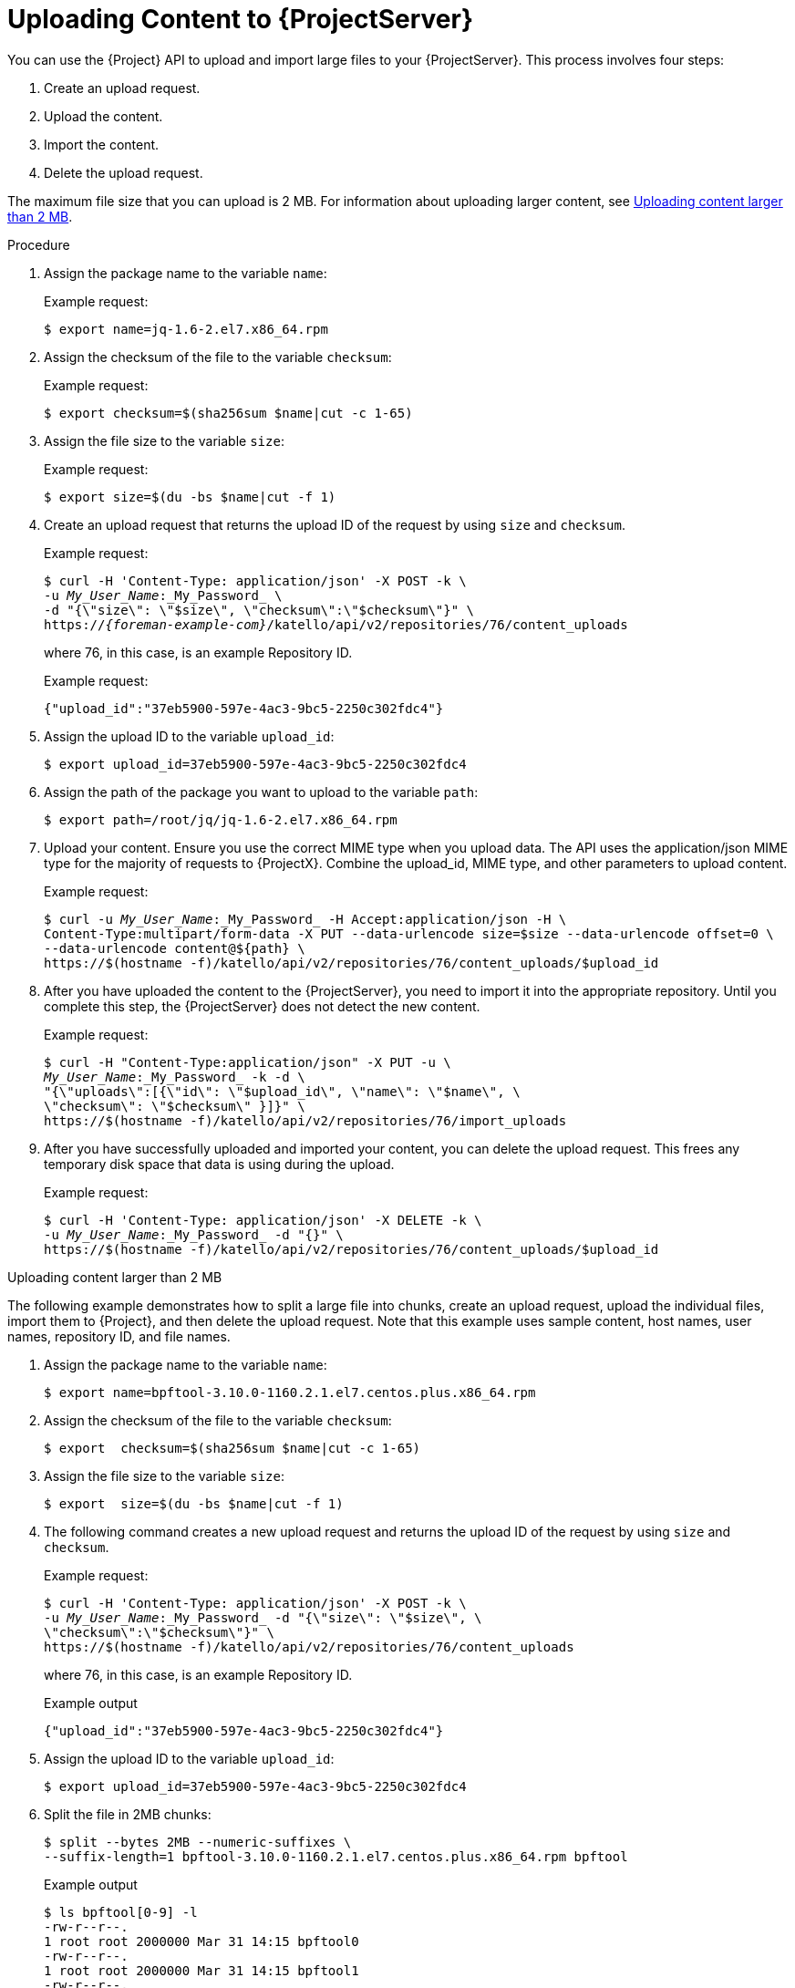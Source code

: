 [id="uploading-content-to-{project-context}-server"]
= Uploading Content to {ProjectServer}

You can use the {Project} API to upload and import large files to your {ProjectServer}.
This process involves four steps:

. Create an upload request.
. Upload the content.
. Import the content.
. Delete the upload request.

The maximum file size that you can upload is 2{nbsp}MB.
For information about uploading larger content, see xref:exam-API_Guide-Uploading_Content_Larger_than_2_MB[].

[id="proc-API_Guide-Uploading_Content_to_the_{Project}_Server"]
.Procedure
. Assign the package name to the variable `name`:
+
Example request:
+
[options="nowrap", subs="+quotes,attributes"]
----
$ export name=jq-1.6-2.el7.x86_64.rpm
----
. Assign the checksum of the file to the variable `checksum`:
+
Example request:
+
[options="nowrap", subs="+quotes,attributes"]
----
$ export checksum=$(sha256sum $name|cut -c 1-65)
----
. Assign the file size to the variable `size`:
+
Example request:
+
[options="nowrap", subs="+quotes,attributes"]
----
$ export size=$(du -bs $name|cut -f 1)
----
. Create an upload request that returns the upload ID of the request by using `size` and `checksum`.
+
Example request:
+
[options="nowrap", subs="+quotes,attributes"]
----
$ curl -H 'Content-Type: application/json' -X POST -k \
-u _My_User_Name_:_My_Password_ \
-d "{\"size\": \"$size\", \"checksum\":\"$checksum\"}" \
https://_{foreman-example-com}_/katello/api/v2/repositories/76/content_uploads
----
+
where 76, in this case, is an example Repository ID.
+
Example request:
+
[options="nowrap", subs="+quotes,attributes"]
----
{"upload_id":"37eb5900-597e-4ac3-9bc5-2250c302fdc4"}
----
. Assign the upload ID to the variable `upload_id`:
+
[options="nowrap", subs="+quotes,attributes"]
----
$ export upload_id=37eb5900-597e-4ac3-9bc5-2250c302fdc4
----
. Assign the path of the package you want to upload to the variable `path`:
+
[options="nowrap", subs="+quotes,attributes"]
----
$ export path=/root/jq/jq-1.6-2.el7.x86_64.rpm
----
. Upload your content.
Ensure you use the correct MIME type when you upload data.
The API uses the application/json MIME type for the majority of requests to {ProjectX}.
Combine the upload_id, MIME type, and other parameters to upload content.
+
Example request:
+
[options="nowrap", subs="+quotes,attributes"]
----
$ curl -u _My_User_Name_:_My_Password_ -H Accept:application/json -H \
Content-Type:multipart/form-data -X PUT --data-urlencode size=$size --data-urlencode offset=0 \
--data-urlencode content@$\{path} \
https://$(hostname -f)/katello/api/v2/repositories/76/content_uploads/$upload_id
----
. After you have uploaded the content to the {ProjectServer}, you need to import it into the appropriate repository.
Until you complete this step, the {ProjectServer} does not detect the new content.
+
Example request:
+
[options="nowrap", subs="+quotes,attributes"]
----
$ curl -H "Content-Type:application/json" -X PUT -u \
_My_User_Name_:_My_Password_ -k -d \
"{\"uploads\":[{\"id\": \"$upload_id\", \"name\": \"$name\", \
\"checksum\": \"$checksum\" }]}" \
https://$(hostname -f)/katello/api/v2/repositories/76/import_uploads
----
. After you have successfully uploaded and imported your content, you can delete the upload request.
This frees any temporary disk space that data is using during the upload.
+
Example request:
+
[options="nowrap", subs="+quotes,attributes"]
----
$ curl -H 'Content-Type: application/json' -X DELETE -k \
-u _My_User_Name_:_My_Password_ -d "{}" \
https://$(hostname -f)/katello/api/v2/repositories/76/content_uploads/$upload_id
----

[id="exam-API_Guide-Uploading_Content_Larger_than_2_MB"]
.Uploading content larger than 2 MB

The following example demonstrates how to split a large file into chunks, create an upload request, upload the individual files, import them to {Project}, and then delete the upload request.
Note that this example uses sample content, host names, user names, repository ID, and file names.

. Assign the package name to the variable `name`:
+
[options="nowrap", subs="+quotes,attributes"]
----
$ export name=bpftool-3.10.0-1160.2.1.el7.centos.plus.x86_64.rpm
----
. Assign the checksum of the file to the variable `checksum`:
+
[options="nowrap", subs="+quotes,attributes"]
----
$ export  checksum=$(sha256sum $name|cut -c 1-65)
----
. Assign the file size to the variable `size`:
+
[options="nowrap", subs="+quotes,attributes"]
----
$ export  size=$(du -bs $name|cut -f 1)
----
. The following command creates a new upload request and returns the upload ID of the request by using `size` and `checksum`.
+
Example request:
+
[options="nowrap", subs="+quotes,attributes"]
----
$ curl -H 'Content-Type: application/json' -X POST -k \
-u _My_User_Name_:_My_Password_ -d "{\"size\": \"$size\", \
\"checksum\":\"$checksum\"}" \
https://$(hostname -f)/katello/api/v2/repositories/76/content_uploads
----
+
where 76, in this case, is an example Repository ID.
+
Example output
+
[options="nowrap", subs="+quotes,attributes"]
----
{"upload_id":"37eb5900-597e-4ac3-9bc5-2250c302fdc4"}
----
. Assign the upload ID to the variable `upload_id`:
+
[options="nowrap", subs="+quotes,attributes"]
----
$ export upload_id=37eb5900-597e-4ac3-9bc5-2250c302fdc4
----
. Split the file in 2MB chunks:
+
[options="nowrap", subs="+quotes,attributes"]
----
$ split --bytes 2MB --numeric-suffixes \
--suffix-length=1 bpftool-3.10.0-1160.2.1.el7.centos.plus.x86_64.rpm bpftool
----
+
Example output
+
[options="nowrap", subs="+quotes,attributes"]
----
$ ls bpftool[0-9] -l
-rw-r--r--.
1 root root 2000000 Mar 31 14:15 bpftool0
-rw-r--r--.
1 root root 2000000 Mar 31 14:15 bpftool1
-rw-r--r--.
1 root root 2000000 Mar 31 14:15 bpftool2
-rw-r--r--.
1 root root 2000000 Mar 31 14:15 bpftool3
-rw-r--r--.
1 root root  868648 Mar 31 14:15 bpftool4
----
. Assign the prefix of the split files to the variable path.
+
[options="nowrap", subs="+quotes,attributes"]
----
$ export path=/root/tmp/bpftool
----
. Upload the file chunks.
The offset starts at 0 for the first chunk and increases by 2000000 for each file.
Note the use of the offset parameter and how it relates to the file size.
Note also that the indexes are used after the path variable, for example, $\{path}0, $\{path}1.
+
Example requests:
+
[options="nowrap", subs="+quotes,attributes"]
----
$ curl -u _My_User_Name_:_My_Password_ -H Accept:application/json -H \
Content-Type:multipart/form-data  \
-X PUT --data-urlencode size=$size --data-urlencode offset=0 \
--data-urlencode content@$\{path}0 https://$(hostname -f)/katello/api/v2/repositories/76/content_uploads/$upload_id

$ curl -u _My_User_Name_:_My_Password_ -H Accept:application/json -H \
Content-Type:multipart/form-data \
-X PUT --data-urlencode size=$size --data-urlencode offset=2000000 \
--data-urlencode content@$\{path}1 https://$(hostname -f)/katello/api/v2/repositories/76/content_uploads/$upload_id

$ curl -u _My_User_Name_:_My_Password_ -H Accept:application/json -H \
Content-Type:multipart/form-data \
-X PUT --data-urlencode size=$size --data-urlencode offset=4000000 \
--data-urlencode content@$\{path}2 https://$(hostname -f)/katello/api/v2/repositories/76/content_uploads/$upload_id

$curl -u _My_User_Name_:_My_Password_ -H Accept:application/json -H \
Content-Type:multipart/form-data \
-X PUT --data-urlencode size=$size --data-urlencode offset=6000000
--data-urlencode content@$\{path}3 https://$(hostname -f)/katello/api/v2/repositories/76/content_uploads/$upload_id

$ curl -u _My_User_Name_:_My_Password_ -H Accept:application/json -H \
Content-Type:multipart/form-data \
-X PUT --data-urlencode size=$size --data-urlencode offset=8000000 \
--data-urlencode content@$\{path}4 https://$(hostname -f)/katello/api/v2/repositories/76/content_uploads/$upload_id
----
. Import the complete upload to the repository:
+
[options="nowrap", subs="+quotes,attributes"]
----
$ curl -H "Content-Type:application/json" -X PUT -u \
_My_User_Name_:_My_Password_ -k -d \
"{\"uploads\":[{\"id\": \"$upload_id\", \
\"name\": \"$name\", \"checksum\": \"$checksum\" }]}" \
https://$(hostname -f)/katello/api/v2/repositories/76/import_uploads
----
. Delete the upload request:
+
[options="nowrap", subs="+quotes,attributes"]
----
$ curl -H 'Content-Type: application/json' -X DELETE -k \
-u _My_User_Name_:_My_Password_ -d "{}" \
https://$(hostname -f)/katello/api/v2/repositories/76/content_uploads/$upload_id
----

[id="exam-API_Guide-Uploading_Duplicate_Content"]
.Uploading duplicate content

Note that if you try to upload duplicate content using:

Example request:

[options="nowrap", subs="+quotes,attributes"]
----
$ curl -H 'Content-Type: application/json' -X POST -k \
-u _My_User_Name_:_My_Password_ -d "{\"size\": \"$size\", \"checksum\":\"$checksum\"}" \
https://$(hostname -f)/katello/api/v2/repositories/76/content_uploads
----

The call will return a content unit ID instead of an upload ID, similar to this:
[options="nowrap", subs="+quotes,attributes"]
----
{"content_unit_href":"/pulp/api/v3/content/file/files/c1bcdfb8-d840-4604-845e-86e82454c747/"}
----

You can copy this output and call import uploads directly to add the content to a repository:

Example request:

[options="nowrap", subs="+quotes,attributes"]
----
$ curl -H "Content-Type:application/json" -X PUT -u \
_My_User_Name_:_My_Password_ -k \-d \
"{\"uploads\":[{\"content_unit_id\": \"/pulp/api/v3/content/file/files/c1bcdfb8-d840-4604-845e-86e82454c747/\", \
\"name\": \"$name\", \ \"checksum\": \"$checksum\" }]}" https://$(hostname -f)/katello/api/v2/repositories/76/import_uploads
----

Note that the call changes from using `upload_id` to using `content_unit_id`.
